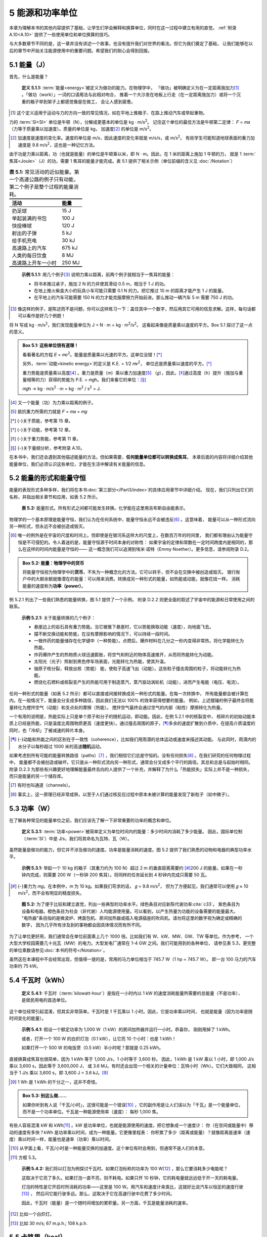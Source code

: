 5 能源和功率单位
==================

本章为理解本书的其他内容提供了基础，让学生们学会解释和换算单位，同时在这一过程中建立有用的直觉。
:ref:`附录 A.10<A.10>` 提供了一些使用单位和单位换算的技巧。

与大多数章节不同的是，这一章并没有讲述一个故事，也没有提升我们对世界的看法。但它为我们奠定了基础，
让我们能够在以后的章节中开始关注能源使用中的重要问题。希望我们的耐心会得到回报。

5.1 能量（J）
------------------

首先，什么是能量？

.. _def5.1.1:

  **定义 5.1.1:** :term:`能量<energy>`\ 被定义为做功的能力。在物理学中，
  「做功」被明确定义为在一定距离施加力\ [#]_ 。「做功（work）」一词的口语用法与此相对吻合，
  推着一个大沙发在地板上行走（在一定距离施加力）或将一个沉重的箱子举到架子上都感觉像是在做工，
  会让人感到疲惫。

.. [#] 这个定义适用于运动与力的方向一致的常见情况，如在平地上推箱子、在路上推动汽车或举起重物。

力的 :term:`SI<SI>` 单位是牛顿（N），分解成更基本的单位是 kg · m/s\ :sup:`2`。
记住这个单位的最佳方法是牛顿第二定律： 𝐹 = 𝑚𝑎（力等于质量乘以加速度）。质量的单位是 kg，
加速度\ [#]_ 的单位是 m/s\ :sup:`2`。

.. [#] 加速度是速度的变化率。速度的单位是 m/s，因此速度的变化率就是 m/s/s，或 m/s\ :sup:`2`。
   有些学生可能知道地球表面的重力加速度是 9.8 m/s\ :sup:`2`，这也是一种记忆方法。

由于功是力乘以距离，功（也就是能量）的单位是牛顿乘以米，即 N · m。因此，在 1 米的距离上施加 1 牛顿的力，
就是 1 :term:`焦耳<Joule>`\ （J）的功，需要 1 焦耳的能量才能完成。表 5.1 提供了相关示例（单位前缀的含义见 :doc:`/Notation`）

.. csv-table:: **表 5.1:** 常见活动的近似能量。第一个高速公路的例子只有动能，第二个例子是整个过程的能量消耗。
  :name: tab5.1
  :class: booktabs
  :header: 活动,能量

  扔足球,15 J
  举起装满的书包,100 J
  快投棒球,120 J
  射出的子弹,5 kJ
  给手机充电,30 kJ
  高速路上的汽车,675 kJ
  人类的每日饮食,8 MJ
  高速路上开车一小时,250 MJ

.. _exp5.1.1:

  **示例 5.1.1:** 用几个例子\ [#]_ 说明力乘以距离，前两个例子就相当于一焦耳的能量：

  - 将书本推过桌子，施加 2 N 的力并使其滑动 0.5 m，相当于 1 J 的功。
  - 在地上推火柴盒大小的玩具小车可能只需要 0.1 N 的力。把它推过 10 m 的距离才能产生 1 J 的能量。
  - 在平地上的汽车可能需要 150 N 的力才能克服摩擦力开始前进。那么推动一辆汽车 5 m 需要 750 J 的功。

.. [#] 像这样的例子，是陈述而不是问题，你可以这样练习一下：盖住其中一个数字，然后用其它可用的信息求解。这样，每句话都可以看作是好几个例题！

将 N 写成 kg · m/s\ :sup:`2`，我们发现能量单位为 J = N · m = kg · m\ :sup:`2`/s\ :sup:`2`。
这看起来像是质量乘以速度的平方。Box 5.1 探讨了这一点的意义。

.. _box5.1:

.. admonition:: Box 5.1: 这些单位很有道理！

  看看著名的方程 𝐸 = 𝑚𝑐\ :sup:`2`。能量是质量乘以光速的平方。这单位没错！\ [*]_\ 

  另外，:term:`动能<kinetic energy>`\ 的定义是 K.E. = 1/2 𝑚𝑣\ :sup:`2`，
  单位还是质量乘以速度的平方。\ [*]_\ 
  
  重力势能是质量乘以高度\ [#]_ 。重力是质量（𝑚）乘以重力加速度\ [#]_ （𝑔），因此，\ [*]_\ 
  通过高度（h）提升（施加与重量相等的力）获得的势能为 P.E. = 𝑚𝑔h。我们来看它的单位：\ [*]_\ 

  𝑚𝑔h → kg · m/s\ :sup:`2` · m = kg · m\ :sup:`2` / s\ :sup:`2` = J.

.. [#] 又一个能量（功）为力乘以距离的例子。
.. [#] 抵抗重力所需的力就是 𝐹 = 𝑚𝑎 = 𝑚𝑔
.. [*] {-}关于质能，参考第 15 章。
.. [*] {-}关于动能，参考第 12 章。
.. [*] {-}关于重力势能，参考第 11 章。
.. [*] {-}关于量纲分析，参考附录 A.10。

在本书中，我们还会遇到其他描述能量的方法，但如果需要，\ **任何能量单位都可以转换成焦耳**。
本章后面的内容将详细介绍其他能量单位，我们必须认识这些单位，才能在生活中解读有关能量的信息。

5.2 能量的形式和能量守恒
-------------------------

能量的表现形式多种多样，我们将在本书\ :doc:`第三部分</Part3/index>`\ 的具体应用章节中详细介绍。
现在，我们只列出它们的名称，并指出相关章节和应用，如表 5.2 所示。

.. figure:: ../images/tab5-2.png
  :name: tab5.2
  :figclass: margin-caption

  **表 5.2:** 能量形式。所有形式之间都可能发生转换。化学能在这里用吉布斯自由能表示。

物理学的一个基本原理是能量守恒，我们认为在任何系统中，能量守恒永远不会被违反\ [#]_ 。这意味着，
能量可以从一种形式流向另一种形式，但永远不会被创造或毁灭。

.. [#] 唯一的例外是在宇宙的尺度和时间上。但即使是在银河系这样大的尺度上，在数百万年的时间里，
  我们都有理由认为能量守恒是不可侵犯的。令人着迷的是，能量守恒源于时间本身的对称性：
  如果宇宙的定律和常数在一定时间跨度内是相同的，那么在这样的时间内能量是守恒的——
  这一概念我们可以追溯到埃米·诺特（Emmy Noether）。更多信息，请参阅附录 D.2。

.. _box5.2:

.. admonition:: Box 5.2: 能量：物理学中的货币

  将能量守恒视为物理学中的\ **货币**\ ，不失为一种概念化的方法。它可以转手，但不会在交换中被创造或毁灭。
  银行账户中的大额余额就像潜在的能量：可以用来消费。转换成另一种形式的能量，如热能或动能，就像花钱一样。
  消耗能量的速度称为\ **功率（power）**\ 。

.. margin::

  .. figure:: ../images/fig5-1.png
    :name: fig5.1

    **图 5.1:** 苹果从树上掉落时，势能（P.E.）转换为动能（K.E.）。总能量始终相同（此处为 7 J）。
    苹果在获得动能（失去势能）的过程中速度加快。当它落到地面静止时，能量将转化为 7 J 的热量（引起的温升太小，难以察觉）。

例 5.2.1 列出了一些我们熟悉的能量转换，图 5.1 提供了一个示例。
附录 D.2.2 则更全面的叙述了宇宙中的能源和日常使用之间的联系。

.. _exp5.2.1:

  **示例 5.2.1:** 关于能量转换的几个例子：

  - 悬崖边上的岩石具有重力势能。当它被推下悬崖时，它以势能换取动能（速度），向地面飞去。
  - 摆不断交换动能和势能，在没有摩擦影响的情况下，可以持续一段时间。
  - 一根炸药的能量储存在化学键中（一种势能）。点燃后，爆炸材料在几分之一秒内变得非常热，将化学能转化为热能。
  - 炸药爆炸产生的热物质火球迅速膨胀，将空气和附近的物体高速推开，从而将热能转化为动能。
  - 太阳光（光子）照射到黑色停车场表面，光能转化为热能，使其升温。
  - 铀原子核分裂，释放出核（势能） 能，使粒子高速飞出（动能）。这些粒子撞击周围的粒子，将动能转化为热能。
  - 燃烧化石燃料或核裂变产生的热能可用于制造蒸汽，蒸汽驱动涡轮机（动能），进而产生电能（电压、电流）。

任何一种形式的能量（如表 5.2 所示）都可以直接或间接转换成另一种形式的能量。在每一次转换中，
所有能量都会被计算在内。在一般情况下，能量会分支成多种路径，因此我们无法以 100% 的效率获得想要的能量。
例如，上述摆锤的例子最终会将能量转化为搅拌空气（动能）和支点处的摩擦（热能）。
搅拌空气最终会通过空气的内部（粘性）摩擦转化为热量。

一个有用的说明是，热能实际上只是单个原子和分子的随机运动，即动能。因此，在例 5.2.1 中的核裂变中，
核碎片的初始动能本质上已经是热能，只是温度比周围物质更高（速度更快）。通过撞击周围的原子，\ [*]_\ 
多余的速度扩散到介质中，在提高介质温度的同时，也「冷却」了被减速的碎片本身。

.. [*] {-}动能和热能之间的区别在于一致性（coherence），比如我们用雨滴的总体运动或速度来描述其动能。
  与此同时，雨滴内的水分子以每秒超过 1000 米的高速\ **随机**\ 运动。

如果考虑到所有可能的能量转换路径（paths）\ [#]_ ，我们相信它们总是守恒的。没有任何损失\ [#]_ 。在我们研究的任何物理过程中，
能量都不会被创造或破坏。它只是从一种形式流向另一种形式，通常会分叉成多个平行的路径。其总和总是与起始时相同。
附录 D.2.3 为那些有兴趣更好地理解能量最终去向的人提供了一个补充，并解释了为什么「热能损失」实际上并不是一种损失，
而只是能量的另一个储存库。

.. [#] 有时也叫通道（channels）。
.. [#] 事实上，这一原理已经非常成熟，以至于人们通过核反应过程中原本未被计算的能量发现了新粒子（如中微子）。

5.3 功率（W）
-------------------------

在了解各种常见的能量单位之前，我们应该先了解一下非常重要的功率的概念和单位。

.. _def5.3.1:

  **定义 5.3.1:** :term:`功率<power>`\ 被简单定义为单位时间内的能量：多少时间内消耗了多少能量。
  因此，国际单位制（\ :term:`SI`）中是 J/s，我们将其命名为瓦特、瓦（W）。

虽然能量是做功的能力，但它并不涉及做功的速度。功率是能量消耗的速度。图 5.2 提供了我们熟悉的动物和电器的典型功率水平。

.. _exp5.3.1:

  **示例 5.3.1:** 举起一个 10 kg 的箱子（其重力约为 100 N）超过 2 m 的垂直距离需要约 \ [*]_\ 
  200 J 的能量。如果在一秒钟内完成，则需要 200 W（一秒钟 200 焦耳）。将同样的任务延长到 
  4 秒钟内完成只需要 50 瓦。

.. [*] {-}重力为 𝑚𝑔。在本例中，𝑚 为 10 kg。如果我们苛求的话， 𝑔 = 9.8 m/s\ :sup:`2`，
   但为了方便起见，我们通常可以使用 𝑔 ≈ 10 m/s\ :sup:`2`，而不会有明显的精度损失。

.. figure:: ../images/fig5-2.png
  :name: fig5.2
  :figclass: margin-caption

  **图 5.2:** 为了便于比较和建立直觉，列出一些典型的功率水平。绿色条目对应新陈代谢功率\ :cite:`c33`。
  紫色条目为设备和电器。橙色条目为社会（非代谢）人均能源使用量。可以看到，以产生热量为功能的设备需要的能量最大。
  "电热器"条目指的是微波炉、烤面包机、房间加热器或插入电源插座的吹风机。请勿将这里的数字视为确定或精确的数字，
  因为几乎所有涉及到的事物都会因具体情况而有所不同。

为了让单位更好用，我们通常会在单位前面乘上几个 1000 倍。比如我们有 W、kW、MW、GW、TW 等单位。作为参考，
一个大型大学校园需要几十兆瓦（MW）的电力。大型发电厂通常在 1-4 GW 之间。我们可能用到的各种单位，
请参见表 5.3，更完整的单位乘数请参见\ :doc:`本书的符号</Notation>`。

.. margin:: 

  .. csv-table:: **表 5.3:** 
    :name: tab5.3
    :class: booktabs
    :header: 系数,单位,参考对应物

    1,W,手机；电脑
    10\ :sup:`3`,kW,微波炉
    10\ :sup:`6`,MW,学校；社区
    10\ :sup:`9`,GW,发电厂；城市
    10\ :sup:`12`,TW,社会尺度

虽然这在本课程中不会经常出现，但值得一提的是，常用的马力单位相当于 745.7 W（1 hp = 745.7 W）。
即一台 100 马力的汽车功率约 75 kW。

.. _5.4:

5.4 千瓦时（kWh）
------------------------

.. _def5.4.1:

  **定义 5.4.1:** 千瓦时（:term:`kilowatt-hour`）是指在一小时内以 1 kW 的速度消耗能量所需要的总能量（不是功率），
  是居民用电的首选单位。

这个单位经常引起混淆，但其实非常简单。千瓦时是 1 千瓦乘以 1 小时。因此，它是功率乘以时间，
也就是能量（因为功率是随时间变化的能量）。

.. _exp5.4.1:

  **示例 5.4.1:** 假设一个额定功率为 1,000 W（1 kW）的房间加热器并运行一小时。恭喜你，
  刚刚用掉了 1 kWh。

  或者，打开一个 100 W 的白炽灯泡（0.1 kW），让它亮 10 个小时：也是 1 kWh！
  
  如果打开一个 500 W 的电饭煲（0.5 kW）半小时呢？那就是 0.25 kWh。

直接换算成焦耳也很简单，因为 1 kWh 等于 1,000 J/s，1 小时等于 3,600 秒。
因此，1 kWh 是 1 kW 乘以 1 小时，即 1,000 J/s 乘以 3,600 s，因此等于 3,600,000 J，
或 3.6 MJ。有时还会出现一个相关的计量单位：瓦特小时（Wh）。它们大致相同，
这相当于 1 J/s 乘以 3,600 s，即 3,600 J = 3.6 kJ。\ [#]_ 

.. [#] 1 Wh 是 1 kWh 的千分之一，这并不奇怪。

.. _box5.3:

.. admonition:: Box 5.3: 别这么做……

  如果你听到有人说「千瓦/小时」，这很可能是一个错误\ [#]_ ，它的副作用是让人们误以为「千瓦」是一个能量单位，
  而不是一个功率单位。千瓦是一种能源使用率（速度）： 每秒 1,000 焦。

有些人容易混淆 kW 和 kWh\ [#]_ 。kW 是功率单位，也就是能源使用的速度。把它想象成一个速度计：
你（在空间或能量中）移动的速度有多快？kWh 是功率乘以时间，成为一种能量。它更像里程表：
你积累了多少（距离或能量）？就像距离是速率（速度）乘以时间一样，能量也是速率（功率）乘以时间。

.. [#] 从字面上看，千瓦/小时是一种能量交换的加速度。这个单位有时会用到，但通常不是人们的本意。
.. [#] 方框 5.3。

.. _exp5.4.2:

  **示例 5.4.2:** 我们将以灯泡为例探讨千瓦时。如果灯泡标称的功率为 100 W\ [#]_ ，那么它要消耗多少电能呢？
  
  这取决于它亮了多久。如果灯泡一直不亮，则不耗电。如果只开 10 秒钟，它的耗电量就远远低于开一天的耗电量。

  灯泡的特性是它开启时所消耗的功率——这里是 100 W。用汽车和速度计来类比，这就好比说汽车以恒定的速度行驶\ [#]_ ，
  然后问它能行驶多远。那么，这取决于它在高速行驶中花费了多少时间。

  因此，千瓦时（能量）是一个随时间增加的累积量。另一方面，千瓦是能量消耗的速率。

.. [#] 比如一个白炽灯。
.. [#] 比如 30 m/s; 67 m.p.h.; 108 k.p.h.
.. _5.5:

5.5 卡路里（kcal）
------------------------

卡路里（calorie）及其同类单位是描述化学和热过程的常用单位。

.. _def5.5.1:

  **定义 5.5.1:** :term:`卡路里<calorie>`\ 的定义是将 1 克水（因此也是 1 mL 或 1 cm\ :sup:`3` 或 1 cc）
  加热 1 ℃ 所需的能量（图 5.3）。一卡路里（calorie，注意小写的 "c"）是 4.184 J 的能量。

  一大卡（Calorie，注意大写字母 "C"）\ [#]_ 是 1,000 卡路里或 1 千卡（1 kcal），相当于 4,184 J。
  很自然，它是将一千克（或一升；1 L）水加热 1 ℃ 所需的能量。我们后面尽可能使用千卡（kcal）来表示。

  美国的食品标签常以卡路里为单位，描述我们所吃食物含有的能量\ [#]_ 。许多其他国家也明智地使用 kJ 或 kcal 来量化食物的能量。

.. [#] 这可能会赢得科学界最愚蠢的惯例奖：永远不要把单位定义为区分大小写，因为在口语中无法区分！
.. [#] 人体新陈代谢与加热水不同，但所涉及的能量仍可计入以加热水为定义的能量单位中。它仍然只是能量。

.. figure:: ../images/fig5-3.png
  :name: fig5.3
  :figclass: margin-caption

  **图 5.3:** 根据卡路里的定义，在一克水中加入 50 卡路里，水温就会升高 50℃。

.. _exp5.5.1:

  **示例 5.5.1:** 将 30 mL（30 g）水加热 5℃ 需要 150 cal，即 600 J 多一点。

  将 40 kcal 的能量注入一瓶 2 L（2 kg）的水，可将其加热 20℃。
  
  喝下 250 mL 冰水并将其加热到体温（从而使温度升高约 35℃），需要大约 8,750 cal 或 8.75 kcal 或 36 kJ 多一点的能量。

通常只需记住卡路里和焦耳之间的换算系数约为 4.2，如果进行粗略计算，用 4 也可以。\ [*]_\ 

1 cal = 4.184 J ≈ 4.2 J ∼ 4 J

1 kcal = 4,184J ≈ 4.2 kJ ∼ 4 kJ

.. [*] {-}1 cal 恰好等于 4.184 J，除了说明这是水的一种特性（称为\ :term:`比热容<heat capacity>`）之外，并无其他深层意义。

两个例子将有助于巩固千卡（在本课中比小得多的卡路里更有用）的使用。

.. _exp5.5.2:

  **示例 5.5.2:** 典型的饮食习惯相当于每天摄入约 2,000 千卡的食物能量。仔细想想，
  2,000 千卡/天就是一个功率（单位时间内的能量）。我们可以将千卡换算成焦耳，将一天换算成秒，
  从而换算成瓦特。2,000 kcal 等于 8.368 MJ。一天有 86,400 秒。二者相除就非常接近 100 W。\ [#]_ 

.. [#] 在这里进行精确计算的意义不大（ 96.85 W），因为认为一个人每天的饮食热量正好是 2,000.00 
   kcal 是非常荒谬的想法。每天的热量可能至少相差 10%，个体差异甚至更大，因此 100 W 只是一个方便的近似值。

第二个例子紧扣千卡的定义：加热水。

.. _exp5.5.3:

  **示例 5.5.3:** 假设你想将半升（0.5 kg）水从室温（20 ℃）加热到沸腾（100 ℃）。
  由于 1 kcal 可以将 1 kg 水加热 1 ℃，因此同样的能量可以将 0.5 kg 水加热 2 ℃。\ [#]_ 
  将温度升高 80 ℃ 需要 40 kcal 或 167 kJ。

  如果以 1,000 W（1,000 J/s）的速度加热水，则需要 167 秒使水达到沸腾温度。

.. [#] 确保你理解这一点。通过理解，我们学到的是概念，而不是公式，前者更强大、更持久。

请注意，我们在例 5.5.3 中并没有应用明确的公式。通过逐步推进，我们试图保持直观性。\ [*]_\ 
我们可以写出一个公式，但认识到所需的能量应与水的质量和温度升高的幅度成比例，我们隐含地即时创建了公式。
希望这种方法能加深对概念的理解，而把公式印在纸上可能会短路理解的过程。

.. [*] {-}这将是一个绝佳的机会，你可以像专家一样创建自己的公式来捕捉想法！附录 A.8 更深入地讨论了这种学习方法。

5.6 英热单位（British Thermal Unit, Btu）
-------------------------------------------------

我们为什么要浪费时间讨论神秘的英制热量单位（\ :term:`Btu<Btu>`）？\ [*]_\ 
这是因为美国能源信息署（\ :term:`EIA`）提供的全球能源使用数据是以英热单位为基础的。更具体地说，
国家规模的年度能源支出是以 10\ :sup:`15` Btu 为单位计量的。此外，美国的取暖设备\ [#]_ 也是以 Btu/hour 为单位的，
这是一种可以转换为瓦特的功率单位。

.. [*] {-}我们需要在本章中介绍该单位，以便了解美国的能源情况，本书稍后还会提到它。
.. [#] 热水器、火炉、空调、烤箱和炉灶。

.. _def5.6.1:

  **定义 5.6.1:** 英热单位的定义和 kcal 很类似\ [#]_ 。1 Btu 是将 1 磅水加热 1 华氏度所需的能量。

  以焦耳为单位，1 Btu 约为 1,055 J，与 1 kJ 相差无几。

.. [#] 回想一下，1 kcal 是将 1 kg 水加热 1 ℃ 所需的能量。

我们可以用下面的方法来理解焦耳的换算：一磅约等于半公斤，华氏一度约等于摄氏半度。因此，
1 Btu 大约等于四分之一千卡。事实上，1,055 J 接近于 4,184 J 的四分之一。

.. _box5.4:

.. admonition:: Box 5.4: Quads: qBtu

  美国使用 quadrillion Btu 表示国家规模的年度能源支出。用 qBtu 表示，或非正式地称为 Quads。
  1 qBtu 约为 10\ :sup:`18` J\ [#]_ 。

  美国每年使用约 100 Quads。由于一年约有 3.16 × 10\ :sup:`7` 秒\ [#]_ ，用焦耳能量除以秒，
  我们可以得出美国的功率约为 3 × 10\ :sup:`12` W（3 TW），约为每人 10,000 W 的能源\ **使用率**。

.. [#] 准确地说是 1.055 × 10\ :sup:`18` J。
.. [#] 一个有趣和方便记忆的方式，是每年约有 𝜋 × 10\ :sup:`7` 秒。

.. _exp5.6.1:

  **示例 5.6.1:** 对于以 Btu/hr 为单位的设备，我们可以通过 1 Btu/hr 表示每 3,600 秒 1,055 焦耳，
  即 0.293 W 来表示功率。

  因此，额定功率为 30,000 Btu/hr 的热水器实际功率为 8,800 W。

  让我们先来了解一下以这个速度加热洗澡水需要多长时间。我们有两种方法：

  1. 以 30,000 Btu/hr 的速度将 15 加仑\ [#]_ （125 磅）水从 68 华氏度的低温加热到 131 华氏度的高温需要多长时间？
  我们必须以 30,000 Btu/hr 的速度输入 125 × 63 = 7,900 Btu 的能量，因此需要 7,900/30,000 小时，
  即 15 分钟多一点。

  2. 换用国际单位制，15 加仑是 57 L（57 kg），使用 8,800 W\ [#]_ 的功率从 20 ℃ 加热到 55℃。
  由于 1 千卡可以将 1 千克水加热 1 摄氏度，因此将 57 千克水加热 35 摄氏度需要 57 × 35 千卡，
  即 57 × 35 × 4，184 J = 8.35 MJ，在 8,800 W 的功率下需要 950 秒，也就是刚刚超过 15 分钟（令人欣慰，答案是相同的）。

.. [#] 典型的淋浴水流约 2 加仑或 ～8 L 每分钟。
.. [#] 根据上面的计算，30,000 Btu/hr 相当于 8,800 W。

5.7 Therms
----------------

我们很少会遇到这个单位，但在此将其包括在内，因为美国的天然气账单通常使用 :term:`Therms<Therm>` 这个单位。
本书的部分目的是让读者更深入了解能源，以及如何比较不同的能源计量单位（例如，公用事业账单上的单位）
因此，这里介绍一下这个单位。\ [#]_ 

.. [#] 第 20 章将探讨从公用事业账单（水、电、煤气等）中可以学到什么。

.. _def5.7.1:

  **定义 5.7.1:** 1 :term:`Therm` 是 100,000 Btu，或 1.055 × 10\ :sup:`8` J，或 29.3 kWh.

.. _box5.5:

.. admonition:: Box 5.5: 为什么用 Therms？

  采用 Therm 单位的部分原因是，100 立方英尺天然气（CCF 或 100 CF）相当于 1.036 Therms，
  方便计量。并且，一加仑（3.785 升）液态丙烷气体\ [#]_ 含有 91,500 Btu，相当于 0.915 Therms。
  因此 Therms 这个单位方便计量天然气（100 立方英尺）或液态丙烷（一加仑）的热量。

.. [#] 在缺乏天然气管道基础设施的情况下，丙烷经常被用于替代天然气。

.. _exp5.7.1:

  **示例 5.7.1:** 把刚注入热水器水箱中的冷水加热，可能需要大约 10,000 kcal 的能量\ [#]_ 。换算成 Therm 单位是多少？

  我们分两步进行换算：首先，10,000 kcal 等于 41.84 MJ，按每英热单位 1,055 J 计算，约为 40,000 Btu，
  相当于 0.4 Therms，需要约 40 立方英尺的天然气，或略低于半加仑（约 2 升）的液态丙烷。\ [*]_\ 

  如果热水器的额定功率为每小时 30,000 Btu，那么完成这项工作需要 1 小时 20 分钟。

.. [#] 按 200 升容量计算，在 5 摄氏度下放入冷水并加热至 55 摄氏度，需要 200 kg × 50 ℃ kcal 的热量。
.. [*] {-}我们不妨从这个例子思考这样一个概念：只需 2 升液体燃料，就能将 200 升水加热到 50 摄氏度，
   燃料只有水的体积的 1%。如果将水加热至沸腾，则需要两倍的燃料，即水量的 2%。这似乎很划算，
   尤其是对于那些想烧水却不得不拖着燃料到处跑的背包客来说。如果将热量导入水中的效率不高，
   可能需要 10% 的燃料量。

5.8 电功率
-------------------

电子相互作用受电荷相互推动的影响。在本课程中，我们只需了解几个概念。首先是电压。

:term:`电压<voltage>`\ 是\ **电势**\ 的度量单位，单位为伏特（:term:`Volt`, V），
可以看作是某物被举起的高度\ [#]_ 。电压越高，就好像放得位置越高，可以释放出更高的能量。

.. [#] 这让电势看起来很像重力势能。

:term:`电荷<charge>`\ 在电场力的作用下四处移动，被移动的电荷量所起的作用类似于重力环境中的质量。
电荷的单位是\ :term:`库仑<Coulomb>`\ （C），我们在正常情况下遇到的最小电荷单位来自质子（+1.6 × 10\ :sup:`-19` C）
或电子（-1.6 × 10\ :sup:`-19` C）。

.. _def5.8.1:

  **定义 5.8.1:** 电荷 q 在电压 V 下的能量为：

  .. _eq5.1:

  .. math:: E = qV \tag{5.1}

  1 库仑的电荷在 1 V 的电势下有 1 J 的能量。

:term:`电流<current>`\ 是电荷流动的速度，通常用字母 𝐼 表示。想象一下，在导线上设置一个收费站，
计算单位时间内有多少电荷（或累计电荷量）通过闸门。这就产生了定义 5.8.2。

.. _def5.8.2:

  **定义 5.8.2:** 电流的单位是安培（Amps\ [#]_ ），定义为每秒 1 库伦，1 C/s。

.. [#] 正式写法是 Amperes。


在一伏特电压下每秒移动一个库仑的电荷，就构成了每秒一焦耳的能量，而这就是一瓦特。
将定义 5.8.1 和定义 5.8.2 的概念结合起来，我们就能定义电功率。

.. _def5.8.3:

  **定义 5.8.3:** 电功率就是电流乘以电压：

  .. _eq5.2:
  
  .. math:: P = IV \tag{5.2}

  其中电流 𝐼 单位是安培，电压 V 单位是伏特。

.. _exp5.8.1:

  **示例 5.8.1:** 美国家庭的常规电源插座通常都有最大电流为 15 或 20 A 的断路器。电压为 120 V 时\ [#]_ ，
  最大功率分别为 1,800 W 或 2,400 W。分别为 1,800 W 或 2,400 W。\ [#]_ 

.. [#] 这样表示的电压同样适用于交流电（AC）的性质。
.. [#] 安全规定限制连续使用功率不得超过断路器电流容量的 80%，因此实际限制功率分别为 1,400 W 和 1,920 W。
   这就是为什么图 5.2 中的「电热器」最高功率约为 1,500 W：电路/安全限制。

现在，我们终于可以了解一下电池能储存多少能量了。电池的额定值有两个数字：电压和充电容量。
由于电流是电荷量除以时间，因此电流和时间相乘的结果就是电量\ [#]_ 。
那么电池的充电容量就是安时（Ah）或毫安时（mAh）。由于电流乘以电压等于功率（公式 5.2），
因此安时（Ah）乘以伏特（V）等于瓦时（Wh），这是我们在\ :ref:`第 5.4 节<5.4>`\ 中熟悉的能量单位。

.. [#] 例如，持续 100 秒的 0.1 安培（每秒 0.1 库仑）的电流会产生 10 库仑的电荷流。

.. _exp5.8.2:

  **示例 5.8.2:** 典型的 9 伏电池容量为 500 毫安时。这是多少能量？

  500 mAh 等于 0.5 Ah。乘以 9 V，得到 4.5 Wh。回想一下，1 Wh 等于 1 J/s 乘以 3,600 s（一小时），
  即 3,600 J，所以 4.5 Wh 等于 16.2 kJ。

  我们可以用这块电池为 1 W 的 LED 阵列供电多长时间？我们往多里说（16.2 kJ 除以 1 J/s）是 16200 秒，
  或者发现 4.5 Wh 电池可以在 4.5 小时内提供 1 W 的电力。这都一样。\ [#]_ 

.. [#] 从多个方向解决问题不仅可以验证答案，还能提高灵活性。

5.9 电子伏特 (eV)
--------------------

电子伏特（:term:`electron-volt`, eV）是原子尺度能量的首选单位。因此，它非常适合讨论单个化学键的强度、
原子发出的单个\ :term:`光子<photon>`\ 的能量以及每个原子或分子的热能\ [#]_ 。
我们在核物理中也使用 eV，但必须将其放大一百万倍才好用，即「兆电子伏特」，MeV。

.. [#] 实际上，这只是粒子的动能。

我们已经在第 5.8 节中介绍了理解电子伏特的所有相关概念。将其单独列为一节的主要原因是为了使其在目录中单独出现，
便于查找和参考。其大小就根据\ :ref:`定义 5.8.1<def5.8.1>` 而来。

.. _def5.9.1:

  **定义 5.9.1:** 一电子伏特的能量就是推动一个电子的电荷（\|𝑒\| = 1.6×10\ :sup:`-19` C）
  通过 1 V 的电势的能量：

  .. _eq5.3:
  
  .. math:: 1 eV = 1.6\times 10^{-19} C\cdot1 V =1.6\times 10^{-19} J \tag{5.3}
  
电子伏特的能量为 1.6 × 10\ :sup:`-19` J，是一个很小的能量。但它恰好可以描述单个原子的能量过程。

.. _exp5.9.1:

  **示例 5.9.1:** 当 12 克碳（1 :term:`mole`\ 或 6×10\ :sup:`23` 个原子\ [#]_ ）
  与氧气反应生成 CO\ :sub:`2` 时，会释放出约 394 kJ 的能量\ [#]_ 。
  以电子伏特为单位，\ **每个碳原子**\ 释放多少能量？
  
  由于我们有 1 mole 或 6×10\ :sup:`23` 个碳原子，我们用总能量（3.94×10\ :sup:`5` J）除以原子数，
  得到每个原子 6.5×10\ :sup:`-19` J。这比 1 eV（1.6 × 10\ :sup:`-19` J）稍大一点，两者相除非常接近于每个原子 4 eV。
  
  由于二氧化碳的碳原子和两个氧原子之间总共有四个键\ [#]_ ，因此每个键约贡献 1 eV。化学键的能量通常都在这个范围内，
  这凸显了电子伏特这个单位在原子级别的实用性。

.. [#] 化学入门/复习资料见附录 B。
.. [#] 化学书中的表格通常会包含这类信息。
.. [#] 每个碳-氧连接都是双键，即有两个电子参与连接，总共有四个电子。
.. _5.10:

5.10 光的能量
------------------

光能及光谱将在第 13 章中更广泛的探讨，但为了完整起见，这里也介绍一下主要概念。

光可以用来描述\ :term:`电磁波谱<electromagnetic spectrum>`\ 的任何部分，从无线电波和微波，
到红外线、可见光、紫外线，再到 X 射线和伽马射线。就像原子一样，
光也被「量化」成不可分割的最小单位──这种粒子称为\ :term:`光子<photon>`。
单个光子的能量取决于其\ :term:`波长<wavelength>` 𝜆（希腊字母 lambda）
或\ :term:`频率<frequency>` 𝜈（希腊字母 nu）\ [#]_ 。

.. [#] 两者通过光速 𝑐 联系起来，𝜆𝜈 = 𝑐。

.. _def5.10.1:

  **定义 5.10.1:** 光子的能量为：

  .. _eq5.4:

  .. math:: E = h\nu = \frac{hc}{\lambda}. \tag{5.4}
  
  其中，h = 6.626 × 10\ :sup:`-34` J·s 是\ :term:`普朗克常数<Planck’s constant>`，
  𝑐 ≈ 3.0 × 10\ :sup:`8` m/s 是光速。

.. _exp5.10.1:

  **示例 5.10.1:** 可见光的波长为 0.4-0.7 𝜇m\ [#]_ ，
  对应的光子能量为 2.8–5.0 × 10\ :sup:`-19` J。

.. [#] 1 微米（𝜇m）是 10\ :sup:`-6` m。

我们还常用电子伏特（eV）来表示光子能量，见定义 5.10.2。

.. _def5.10.2:

  **定义 5.10.2:** 给定波长（𝜇m），光子的能量用 eV 单位为：

  .. _eq5.5:
  
  .. math:: E_{eV} = \frac{1.24}{\lambda(\mu m)}eV \tag{5.5}
  
.. _exp5.10.2:

  **示例 5.10.2:** 可见光光谱的红色端（约 0.7 𝜇m）对应的光子能量约为 1.8 eV，
  而蓝色端（约 0.4 𝜇m）对应的光子能量为 3.1 eV。

5.11 总结
----------------------

每一章都有一个总结，通常是提炼本章的主要内容或提出最后的想法。这里没有必要做这样的陈述。
虽然我们可以强调一下这样的概念，即能量总是可以用焦耳表示，或转换成本章所述的任何单位。
同样重要的是，能量是守恒的，它只是从一种形式交换到另一种形式，但永远不会真正消失或从哪里突然冒出来。

学生们可能希望看到所有上文讨论过的单位之间的转换表──这将是一张多么漂亮的表格啊！但是，
出于以下三个原因，我们有意忽略了它：

1. 它可能会阻碍你认真学习教材；
2. 本章后面的习题中会要求你做一些这样的事情；
3. 这将是你自己设计和制作转换表的绝佳机会。这样你就真正拥有了它。\ [*]_\ 

.. [*] {-}多棒的注意，试试看吧！

5.12 思考题
----------------------

（略）